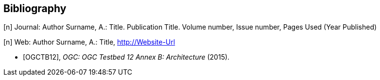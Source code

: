 [bibliography]
[[Bibliography]]
== Bibliography

[n] Journal: Author Surname, A.: Title. Publication Title. Volume number, Issue number, Pages Used (Year Published)

[n] Web: Author Surname, A.: Title, http://Website-Url

* [[[OGC2015,OGCTB12]]], _OGC: OGC Testbed 12 Annex B: Architecture_ (2015).
